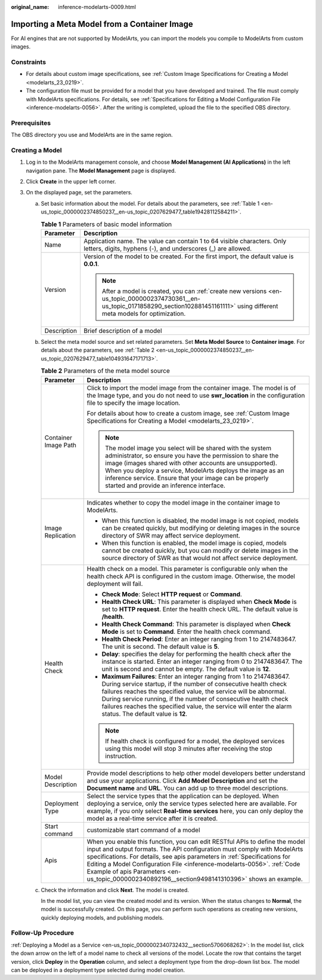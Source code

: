 :original_name: inference-modelarts-0009.html

.. _inference-modelarts-0009:

Importing a Meta Model from a Container Image
=============================================

For AI engines that are not supported by ModelArts, you can import the models you compile to ModelArts from custom images.

Constraints
-----------

-  For details about custom image specifications, see :ref:`Custom Image Specifications for Creating a Model <modelarts_23_0219>`.
-  The configuration file must be provided for a model that you have developed and trained. The file must comply with ModelArts specifications. For details, see :ref:`Specifications for Editing a Model Configuration File <inference-modelarts-0056>`. After the writing is completed, upload the file to the specified OBS directory.

Prerequisites
-------------

The OBS directory you use and ModelArts are in the same region.

Creating a Model
----------------

#. Log in to the ModelArts management console, and choose **Model Management (AI Applications)** in the left navigation pane. The **Model Management** page is displayed.
#. Click **Create** in the upper left corner.
#. On the displayed page, set the parameters.

   a. Set basic information about the model. For details about the parameters, see :ref:`Table 1 <en-us_topic_0000002374850237__en-us_topic_0207629477_table19428112584211>`.

      .. _en-us_topic_0000002374850237__en-us_topic_0207629477_table19428112584211:

      .. table:: **Table 1** Parameters of basic model information

         +-----------------------------------+---------------------------------------------------------------------------------------------------------------------------------------------------------------------------------------------+
         | Parameter                         | Description                                                                                                                                                                                 |
         +===================================+=============================================================================================================================================================================================+
         | Name                              | Application name. The value can contain 1 to 64 visible characters. Only letters, digits, hyphens (-), and underscores (_) are allowed.                                                     |
         +-----------------------------------+---------------------------------------------------------------------------------------------------------------------------------------------------------------------------------------------+
         | Version                           | Version of the model to be created. For the first import, the default value is **0.0.1**.                                                                                                   |
         |                                   |                                                                                                                                                                                             |
         |                                   | .. note::                                                                                                                                                                                   |
         |                                   |                                                                                                                                                                                             |
         |                                   |    After a model is created, you can :ref:`create new versions <en-us_topic_0000002374730361__en-us_topic_0171858290_section102881451161111>` using different meta models for optimization. |
         +-----------------------------------+---------------------------------------------------------------------------------------------------------------------------------------------------------------------------------------------+
         | Description                       | Brief description of a model                                                                                                                                                                |
         +-----------------------------------+---------------------------------------------------------------------------------------------------------------------------------------------------------------------------------------------+

   b. Select the meta model source and set related parameters. Set **Meta Model Source** to **Container image**. For details about the parameters, see :ref:`Table 2 <en-us_topic_0000002374850237__en-us_topic_0207629477_table104931647171713>`.

      .. _en-us_topic_0000002374850237__en-us_topic_0207629477_table104931647171713:

      .. table:: **Table 2** Parameters of the meta model source

         +-----------------------------------+--------------------------------------------------------------------------------------------------------------------------------------------------------------------------------------------------------------------------------------------------------------------------------------------------------------------------------------------------------------------------------------------------------------------+
         | Parameter                         | Description                                                                                                                                                                                                                                                                                                                                                                                                        |
         +===================================+====================================================================================================================================================================================================================================================================================================================================================================================================================+
         | Container Image Path              | Click |image1| to import the model image from the container image. The model is of the Image type, and you do not need to use **swr_location** in the configuration file to specify the image location.                                                                                                                                                                                                            |
         |                                   |                                                                                                                                                                                                                                                                                                                                                                                                                    |
         |                                   | For details about how to create a custom image, see :ref:`Custom Image Specifications for Creating a Model <modelarts_23_0219>`.                                                                                                                                                                                                                                                                                   |
         |                                   |                                                                                                                                                                                                                                                                                                                                                                                                                    |
         |                                   | .. note::                                                                                                                                                                                                                                                                                                                                                                                                          |
         |                                   |                                                                                                                                                                                                                                                                                                                                                                                                                    |
         |                                   |    The model image you select will be shared with the system administrator, so ensure you have the permission to share the image (images shared with other accounts are unsupported). When you deploy a service, ModelArts deploys the image as an inference service. Ensure that your image can be properly started and provide an inference interface.                                                           |
         +-----------------------------------+--------------------------------------------------------------------------------------------------------------------------------------------------------------------------------------------------------------------------------------------------------------------------------------------------------------------------------------------------------------------------------------------------------------------+
         | Image Replication                 | Indicates whether to copy the model image in the container image to ModelArts.                                                                                                                                                                                                                                                                                                                                     |
         |                                   |                                                                                                                                                                                                                                                                                                                                                                                                                    |
         |                                   | -  When this function is disabled, the model image is not copied, models can be created quickly, but modifying or deleting images in the source directory of SWR may affect service deployment.                                                                                                                                                                                                                    |
         |                                   | -  When this function is enabled, the model image is copied, models cannot be created quickly, but you can modify or delete images in the source directory of SWR as that would not affect service deployment.                                                                                                                                                                                                     |
         +-----------------------------------+--------------------------------------------------------------------------------------------------------------------------------------------------------------------------------------------------------------------------------------------------------------------------------------------------------------------------------------------------------------------------------------------------------------------+
         | Health Check                      | Health check on a model. This parameter is configurable only when the health check API is configured in the custom image. Otherwise, the model deployment will fail.                                                                                                                                                                                                                                               |
         |                                   |                                                                                                                                                                                                                                                                                                                                                                                                                    |
         |                                   | -  **Check Mode**: Select **HTTP request** or **Command**.                                                                                                                                                                                                                                                                                                                                                         |
         |                                   | -  **Health Check URL**: This parameter is displayed when **Check Mode** is set to **HTTP request**. Enter the health check URL. The default value is **/health**.                                                                                                                                                                                                                                                 |
         |                                   | -  **Health Check Command**: This parameter is displayed when **Check Mode** is set to **Command**. Enter the health check command.                                                                                                                                                                                                                                                                                |
         |                                   | -  **Health Check Period**: Enter an integer ranging from 1 to 2147483647. The unit is second. The default value is **5**.                                                                                                                                                                                                                                                                                         |
         |                                   | -  **Delay**: specifies the delay for performing the health check after the instance is started. Enter an integer ranging from 0 to 2147483647. The unit is second and cannot be empty. The default value is **12**.                                                                                                                                                                                               |
         |                                   | -  **Maximum Failures**: Enter an integer ranging from 1 to 2147483647. During service startup, if the number of consecutive health check failures reaches the specified value, the service will be abnormal. During service running, if the number of consecutive health check failures reaches the specified value, the service will enter the alarm status. The default value is **12**.                        |
         |                                   |                                                                                                                                                                                                                                                                                                                                                                                                                    |
         |                                   | .. note::                                                                                                                                                                                                                                                                                                                                                                                                          |
         |                                   |                                                                                                                                                                                                                                                                                                                                                                                                                    |
         |                                   |    If health check is configured for a model, the deployed services using this model will stop 3 minutes after receiving the stop instruction.                                                                                                                                                                                                                                                                     |
         +-----------------------------------+--------------------------------------------------------------------------------------------------------------------------------------------------------------------------------------------------------------------------------------------------------------------------------------------------------------------------------------------------------------------------------------------------------------------+
         | Model Description                 | Provide model descriptions to help other model developers better understand and use your applications. Click **Add Model Description** and set the **Document name** and **URL**. You can add up to three model descriptions.                                                                                                                                                                                      |
         +-----------------------------------+--------------------------------------------------------------------------------------------------------------------------------------------------------------------------------------------------------------------------------------------------------------------------------------------------------------------------------------------------------------------------------------------------------------------+
         | Deployment Type                   | Select the service types that the application can be deployed. When deploying a service, only the service types selected here are available. For example, if you only select **Real-time services** here, you can only deploy the model as a real-time service after it is created.                                                                                                                                |
         +-----------------------------------+--------------------------------------------------------------------------------------------------------------------------------------------------------------------------------------------------------------------------------------------------------------------------------------------------------------------------------------------------------------------------------------------------------------------+
         | Start command                     | customizable start command of a model                                                                                                                                                                                                                                                                                                                                                                              |
         +-----------------------------------+--------------------------------------------------------------------------------------------------------------------------------------------------------------------------------------------------------------------------------------------------------------------------------------------------------------------------------------------------------------------------------------------------------------------+
         | Apis                              | When you enable this function, you can edit RESTful APIs to define the model input and output formats. The API configuration must comply with ModelArts specifications. For details, see apis parameters in :ref:`Specifications for Editing a Model Configuration File <inference-modelarts-0056>`. :ref:`Code Example of apis Parameters <en-us_topic_0000002340892196__section9498141310396>` shows an example. |
         +-----------------------------------+--------------------------------------------------------------------------------------------------------------------------------------------------------------------------------------------------------------------------------------------------------------------------------------------------------------------------------------------------------------------------------------------------------------------+

   c. Check the information and click **Next**. The model is created.

      In the model list, you can view the created model and its version. When the status changes to **Normal**, the model is successfully created. On this page, you can perform such operations as creating new versions, quickly deploying models, and publishing models.

Follow-Up Procedure
-------------------

:ref:`Deploying a Model as a Service <en-us_topic_0000002340732432__section5706068262>`: In the model list, click the down arrow on the left of a model name to check all versions of the model. Locate the row that contains the target version, click **Deploy** in the **Operation** column, and select a deployment type from the drop-down list box. The model can be deployed in a deployment type selected during model creation.

.. |image1| image:: /_static/images/en-us_image_0000002374730573.png
